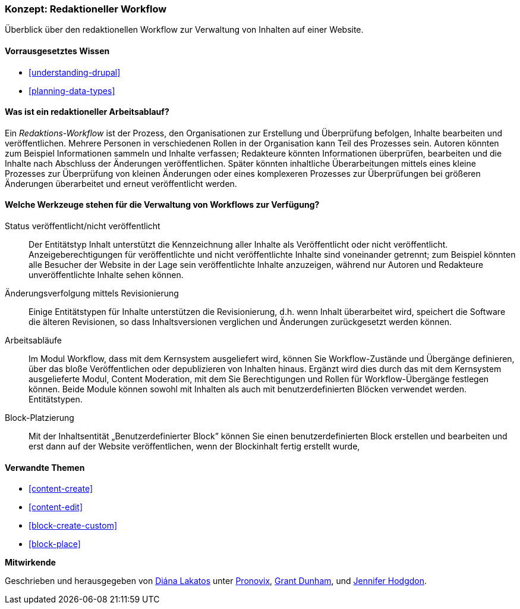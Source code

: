 [[planning-workflow]]

=== Konzept: Redaktioneller Workflow

[role="summary"]
Überblick über den redaktionellen Workflow zur Verwaltung von Inhalten auf einer Website.

(((Editorial Workflow,overview)))
(((Published flag,overview)))
(((Unpublished flag,overview)))
(((Revision,overview)))

==== Vorrausgesetztes Wissen

* <<understanding-drupal>>
* <<planning-data-types>>

==== Was ist ein redaktioneller Arbeitsablauf?

Ein _Redaktions-Workflow_ ist der Prozess, den Organisationen zur Erstellung und Überprüfung befolgen,
Inhalte bearbeiten und veröffentlichen. Mehrere Personen in verschiedenen Rollen in der
Organisation kann Teil des Prozesses sein. Autoren könnten zum Beispiel
Informationen sammeln und Inhalte verfassen; Redakteure könnten Informationen überprüfen, bearbeiten und die Inhalte nach Abschluss der Änderungen
veröffentlichen. Später könnten inhaltliche Überarbeitungen mittels eines kleine Prozesses zur Überprüfung von  kleinen Änderungen oder
eines komplexeren Prozesses zur Überprüfungen bei größeren Änderungen überarbeitet und erneut veröffentlicht werden.

==== Welche Werkzeuge stehen für die Verwaltung von Workflows zur Verfügung?

Status veröffentlicht/nicht veröffentlicht::
  Der Entitätstyp Inhalt unterstützt die Kennzeichnung aller Inhalte als
  Veröffentlicht oder nicht veröffentlicht. Anzeigeberechtigungen für veröffentlichte und nicht
  veröffentlichte Inhalte  sind voneinander getrennt; zum Beispiel könnten alle Besucher der Website in der Lage sein
  veröffentlichte Inhalte anzuzeigen, während nur Autoren und Redakteure unveröffentlichte Inhalte sehen können.
Änderungsverfolgung mittels Revisionierung::
  Einige Entitätstypen für Inhalte unterstützen die Revisionierung, d.h. wenn Inhalt
  überarbeitet wird, speichert die Software die älteren Revisionen, so dass Inhaltsversionen verglichen und Änderungen zurückgesetzt werden können.
Arbeitsabläufe::
  Im Modul  Workflow, dass mit dem Kernsystem ausgeliefert wird, können Sie Workflow-Zustände und Übergänge definieren,
  über das bloße Veröffentlichen oder depublizieren von Inhalten hinaus. Ergänzt wird dies durch das mit dem Kernsystem ausgelieferte Modul,
  Content Moderation, mit dem Sie Berechtigungen und Rollen für Workflow-Übergänge festlegen können.
  Beide Module können sowohl mit Inhalten als auch mit benutzerdefinierten Blöcken verwendet werden.
  Entitätstypen.
Block-Platzierung::
  Mit der Inhaltsentität „Benutzerdefinierter Block” können Sie einen benutzerdefinierten Block
  erstellen und bearbeiten und erst dann auf der Website veröffentlichen, wenn der Blockinhalt
  fertig erstellt wurde,

==== Verwandte Themen


* <<content-create>>
* <<content-edit>>
* <<block-create-custom>>
* <<block-place>>

// ==== Weiterführende Quellen

*Mitwirkende*

Geschrieben und herausgegeben von https://www.drupal.org/u/dianalakatos[Diána Lakatos] unter
https://pronovix.com//[Pronovix],
https://www.drupal.org/u/gdunham[Grant Dunham],
und https://www.drupal.org/u/jhodgdon[Jennifer Hodgdon].
